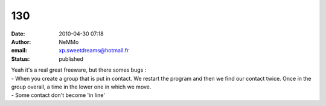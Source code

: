 130
###
:date: 2010-04-30 07:18
:author: NeMMo
:email: xp.sweetdreams@hotmail.fr
:status: published

| Yeah it's a real great freeware, but there somes bugs :
| - When you create a group that is put in contact. We restart the program and then we find our contact twice. Once in the group overall, a time in the lower one in which we move.
| - Some contact don't become 'in line'
